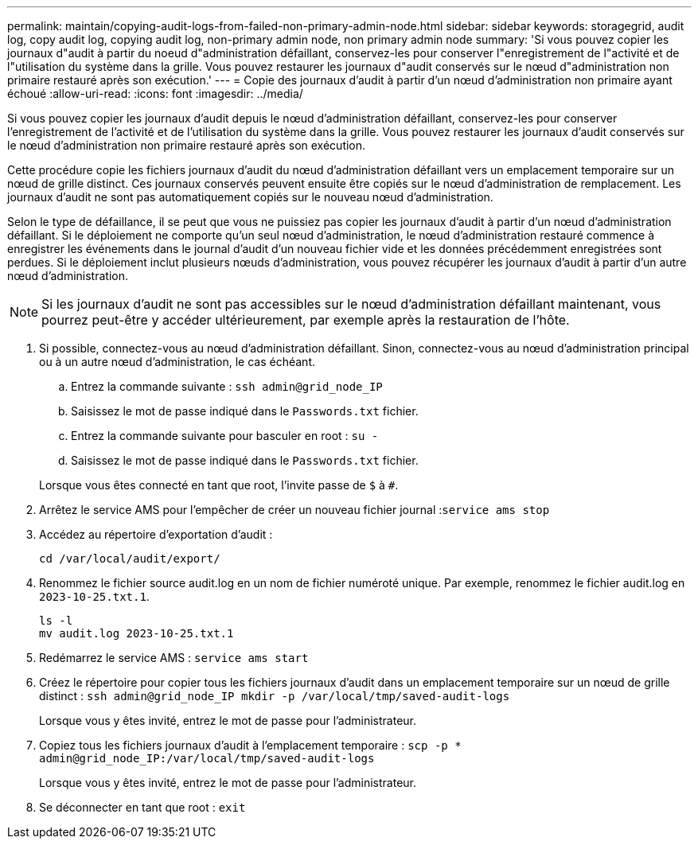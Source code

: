 ---
permalink: maintain/copying-audit-logs-from-failed-non-primary-admin-node.html 
sidebar: sidebar 
keywords: storagegrid, audit log, copy audit log, copying audit log, non-primary admin node, non primary admin node 
summary: 'Si vous pouvez copier les journaux d"audit à partir du noeud d"administration défaillant, conservez-les pour conserver l"enregistrement de l"activité et de l"utilisation du système dans la grille. Vous pouvez restaurer les journaux d"audit conservés sur le nœud d"administration non primaire restauré après son exécution.' 
---
= Copie des journaux d'audit à partir d'un nœud d'administration non primaire ayant échoué
:allow-uri-read: 
:icons: font
:imagesdir: ../media/


[role="lead"]
Si vous pouvez copier les journaux d'audit depuis le nœud d'administration défaillant, conservez-les pour conserver l'enregistrement de l'activité et de l'utilisation du système dans la grille. Vous pouvez restaurer les journaux d'audit conservés sur le nœud d'administration non primaire restauré après son exécution.

Cette procédure copie les fichiers journaux d'audit du nœud d'administration défaillant vers un emplacement temporaire sur un nœud de grille distinct. Ces journaux conservés peuvent ensuite être copiés sur le nœud d'administration de remplacement. Les journaux d'audit ne sont pas automatiquement copiés sur le nouveau nœud d'administration.

Selon le type de défaillance, il se peut que vous ne puissiez pas copier les journaux d'audit à partir d'un nœud d'administration défaillant. Si le déploiement ne comporte qu'un seul nœud d'administration, le nœud d'administration restauré commence à enregistrer les événements dans le journal d'audit d'un nouveau fichier vide et les données précédemment enregistrées sont perdues. Si le déploiement inclut plusieurs nœuds d'administration, vous pouvez récupérer les journaux d'audit à partir d'un autre nœud d'administration.


NOTE: Si les journaux d'audit ne sont pas accessibles sur le nœud d'administration défaillant maintenant, vous pourrez peut-être y accéder ultérieurement, par exemple après la restauration de l'hôte.

. Si possible, connectez-vous au nœud d'administration défaillant. Sinon, connectez-vous au nœud d'administration principal ou à un autre nœud d'administration, le cas échéant.
+
.. Entrez la commande suivante : `ssh admin@grid_node_IP`
.. Saisissez le mot de passe indiqué dans le `Passwords.txt` fichier.
.. Entrez la commande suivante pour basculer en root : `su -`
.. Saisissez le mot de passe indiqué dans le `Passwords.txt` fichier.


+
Lorsque vous êtes connecté en tant que root, l'invite passe de `$` à `#`.

. Arrêtez le service AMS pour l'empêcher de créer un nouveau fichier journal :``service ams stop``
. Accédez au répertoire d'exportation d'audit :
+
`cd /var/local/audit/export/`

. Renommez le fichier source audit.log en un nom de fichier numéroté unique. Par exemple, renommez le fichier audit.log en `2023-10-25.txt.1`.
+
[listing]
----
ls -l
mv audit.log 2023-10-25.txt.1
----
. Redémarrez le service AMS : `service ams start`
. Créez le répertoire pour copier tous les fichiers journaux d'audit dans un emplacement temporaire sur un nœud de grille distinct : `ssh admin@grid_node_IP mkdir -p /var/local/tmp/saved-audit-logs`
+
Lorsque vous y êtes invité, entrez le mot de passe pour l'administrateur.

. Copiez tous les fichiers journaux d'audit à l'emplacement temporaire : `scp -p * admin@grid_node_IP:/var/local/tmp/saved-audit-logs`
+
Lorsque vous y êtes invité, entrez le mot de passe pour l'administrateur.

. Se déconnecter en tant que root : `exit`


